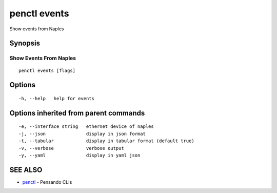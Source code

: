 .. _penctl_events:

penctl events
-------------

Show events from Naples

Synopsis
~~~~~~~~



------------------------------
 Show Events From Naples 
------------------------------


::

  penctl events [flags]

Options
~~~~~~~

::

  -h, --help   help for events

Options inherited from parent commands
~~~~~~~~~~~~~~~~~~~~~~~~~~~~~~~~~~~~~~

::

  -e, --interface string   ethernet device of naples
  -j, --json               display in json format
  -t, --tabular            display in tabular format (default true)
  -v, --verbose            verbose output
  -y, --yaml               display in yaml json

SEE ALSO
~~~~~~~~

* `penctl <penctl.rst>`_ 	 - Pensando CLIs

